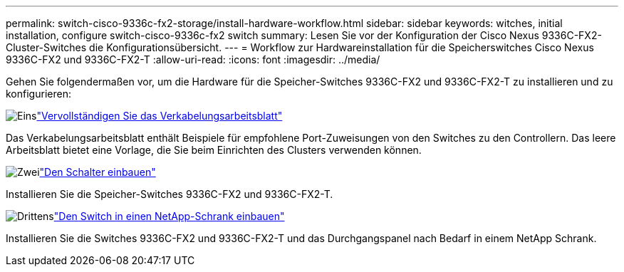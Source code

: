 ---
permalink: switch-cisco-9336c-fx2-storage/install-hardware-workflow.html 
sidebar: sidebar 
keywords: witches, initial installation, configure switch-cisco-9336c-fx2 switch 
summary: Lesen Sie vor der Konfiguration der Cisco Nexus 9336C-FX2-Cluster-Switches die Konfigurationsübersicht. 
---
= Workflow zur Hardwareinstallation für die Speicherswitches Cisco Nexus 9336C-FX2 und 9336C-FX2-T
:allow-uri-read: 
:icons: font
:imagesdir: ../media/


[role="lead"]
Gehen Sie folgendermaßen vor, um die Hardware für die Speicher-Switches 9336C-FX2 und 9336C-FX2-T zu installieren und zu konfigurieren:

.image:https://raw.githubusercontent.com/NetAppDocs/common/main/media/number-1.png["Eins"]link:setup-worksheet-9336c-storage.html["Vervollständigen Sie das Verkabelungsarbeitsblatt"]
[role="quick-margin-para"]
Das Verkabelungsarbeitsblatt enthält Beispiele für empfohlene Port-Zuweisungen von den Switches zu den Controllern. Das leere Arbeitsblatt bietet eine Vorlage, die Sie beim Einrichten des Clusters verwenden können.

.image:https://raw.githubusercontent.com/NetAppDocs/common/main/media/number-2.png["Zwei"]link:install-9336c-storage.html["Den Schalter einbauen"]
[role="quick-margin-para"]
Installieren Sie die Speicher-Switches 9336C-FX2 und 9336C-FX2-T.

.image:https://raw.githubusercontent.com/NetAppDocs/common/main/media/number-3.png["Drittens"]link:install-switch-and-passthrough-panel-9336c-storage.html["Den Switch in einen NetApp-Schrank einbauen"]
[role="quick-margin-para"]
Installieren Sie die Switches 9336C-FX2 und 9336C-FX2-T und das Durchgangspanel nach Bedarf in einem NetApp Schrank.
